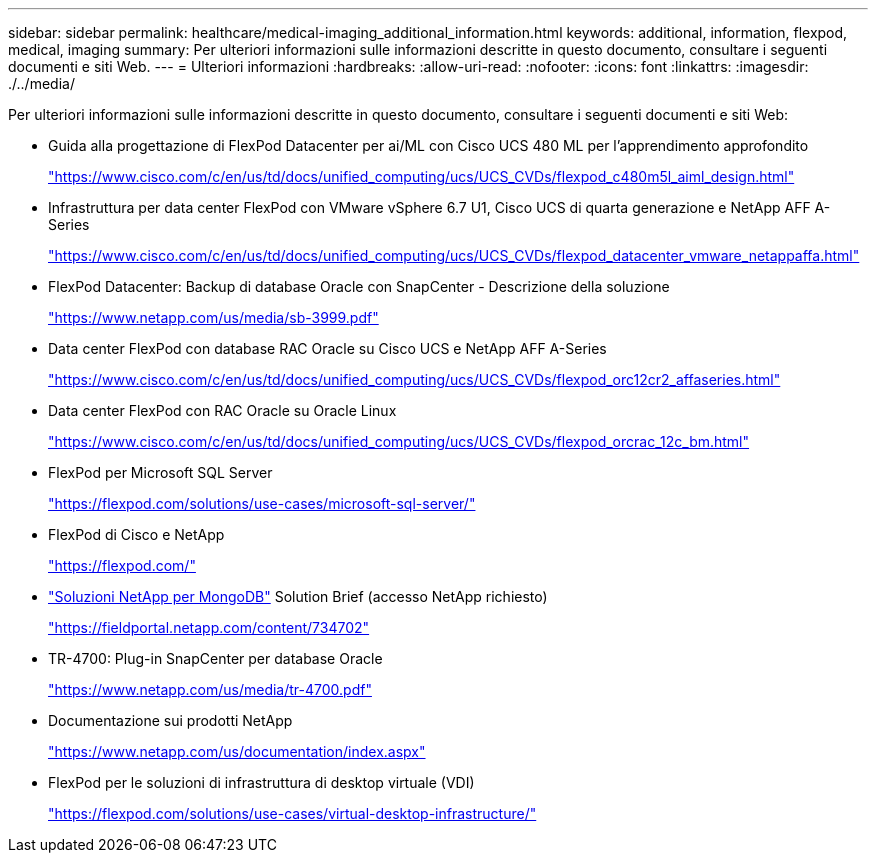---
sidebar: sidebar 
permalink: healthcare/medical-imaging_additional_information.html 
keywords: additional, information, flexpod, medical, imaging 
summary: Per ulteriori informazioni sulle informazioni descritte in questo documento, consultare i seguenti documenti e siti Web. 
---
= Ulteriori informazioni
:hardbreaks:
:allow-uri-read: 
:nofooter: 
:icons: font
:linkattrs: 
:imagesdir: ./../media/


[role="lead"]
Per ulteriori informazioni sulle informazioni descritte in questo documento, consultare i seguenti documenti e siti Web:

* Guida alla progettazione di FlexPod Datacenter per ai/ML con Cisco UCS 480 ML per l'apprendimento approfondito
+
https://www.cisco.com/c/en/us/td/docs/unified_computing/ucs/UCS_CVDs/flexpod_c480m5l_aiml_design.html["https://www.cisco.com/c/en/us/td/docs/unified_computing/ucs/UCS_CVDs/flexpod_c480m5l_aiml_design.html"^]

* Infrastruttura per data center FlexPod con VMware vSphere 6.7 U1, Cisco UCS di quarta generazione e NetApp AFF A-Series
+
https://www.cisco.com/c/en/us/td/docs/unified_computing/ucs/UCS_CVDs/flexpod_datacenter_vmware_netappaffa.html["https://www.cisco.com/c/en/us/td/docs/unified_computing/ucs/UCS_CVDs/flexpod_datacenter_vmware_netappaffa.html"^]

* FlexPod Datacenter: Backup di database Oracle con SnapCenter - Descrizione della soluzione
+
https://www.netapp.com/us/media/sb-3999.pdf["https://www.netapp.com/us/media/sb-3999.pdf"^]

* Data center FlexPod con database RAC Oracle su Cisco UCS e NetApp AFF A-Series
+
https://www.cisco.com/c/en/us/td/docs/unified_computing/ucs/UCS_CVDs/flexpod_orc12cr2_affaseries.html["https://www.cisco.com/c/en/us/td/docs/unified_computing/ucs/UCS_CVDs/flexpod_orc12cr2_affaseries.html"^]

* Data center FlexPod con RAC Oracle su Oracle Linux
+
https://www.cisco.com/c/en/us/td/docs/unified_computing/ucs/UCS_CVDs/flexpod_orcrac_12c_bm.html["https://www.cisco.com/c/en/us/td/docs/unified_computing/ucs/UCS_CVDs/flexpod_orcrac_12c_bm.html"^]

* FlexPod per Microsoft SQL Server
+
https://flexpod.com/solutions/use-cases/microsoft-sql-server/["https://flexpod.com/solutions/use-cases/microsoft-sql-server/"^]

* FlexPod di Cisco e NetApp
+
https://flexpod.com/["https://flexpod.com/"^]

* https://fieldportal.netapp.com/content/734702["Soluzioni NetApp per MongoDB"^] Solution Brief (accesso NetApp richiesto)
+
https://fieldportal.netapp.com/content/734702["https://fieldportal.netapp.com/content/734702"^]

* TR-4700: Plug-in SnapCenter per database Oracle
+
https://www.netapp.com/us/media/tr-4700.pdf["https://www.netapp.com/us/media/tr-4700.pdf"^]

* Documentazione sui prodotti NetApp
+
https://www.netapp.com/us/documentation/index.aspx["https://www.netapp.com/us/documentation/index.aspx"^]

* FlexPod per le soluzioni di infrastruttura di desktop virtuale (VDI)
+
https://flexpod.com/solutions/use-cases/virtual-desktop-infrastructure/["https://flexpod.com/solutions/use-cases/virtual-desktop-infrastructure/"^]


